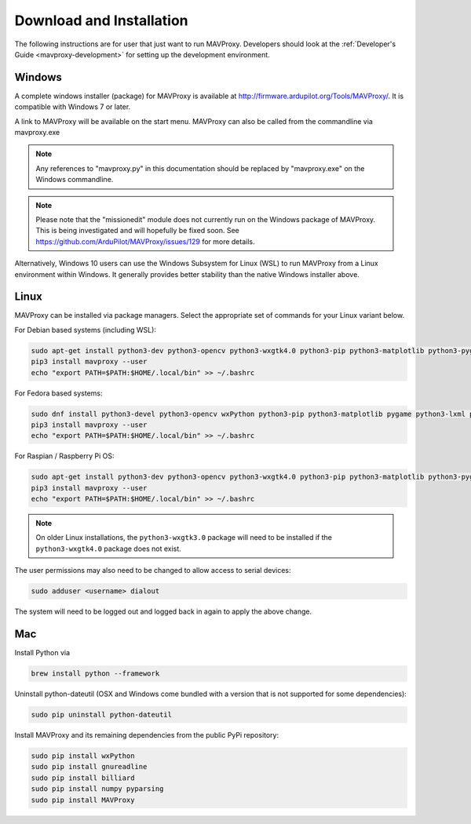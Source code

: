.. _mavproxy-downloadinstall:

=========================
Download and Installation
=========================

The following instructions are for user that just want to run MAVProxy. Developers should look at the :ref:`Developer's Guide <mavproxy-development>` for setting up the development environment.

.. _mavproxy-downloadinstallwindows:

Windows
=======

A complete windows installer (package) for MAVProxy is available at
http://firmware.ardupilot.org/Tools/MAVProxy/. It is compatible
with Windows 7 or later.

A link to MAVProxy will be available on the start menu. MAVProxy can
also be called from the commandline via mavproxy.exe

.. note::
    Any references to "mavproxy.py" in this documentation should be
    replaced by "mavproxy.exe" on the Windows commandline.

.. note::

    Please note that the "missionedit" module does not currently run on the
    Windows package of MAVProxy. This is being investigated and will
    hopefully be fixed soon. See https://github.com/ArduPilot/MAVProxy/issues/129 for more details.

Alternatively, Windows 10 users can use the Windows Subsystem for Linux (WSL) to run MAVProxy from a Linux environment
within Windows. It generally provides better stability than the native Windows installer above.


.. _mavproxy-downloadinstalllinux:

Linux
=====

MAVProxy can be installed via package managers. Select the appropriate set of commands for your Linux variant below.

For Debian based systems (including WSL):

.. code:: bash

    sudo apt-get install python3-dev python3-opencv python3-wxgtk4.0 python3-pip python3-matplotlib python3-pygame python3-lxml python3-yaml
    pip3 install mavproxy --user
    echo "export PATH=$PATH:$HOME/.local/bin" >> ~/.bashrc
    
For Fedora based systems:

.. code:: bash

    sudo dnf install python3-devel python3-opencv wxPython python3-pip python3-matplotlib pygame python3-lxml python3-yaml redhat-rpm-config
    pip3 install mavproxy --user
    echo "export PATH=$PATH:$HOME/.local/bin" >> ~/.bashrc

For Raspian / Raspberry Pi OS:

.. code:: bash

    sudo apt-get install python3-dev python3-opencv python3-wxgtk4.0 python3-pip python3-matplotlib python3-pygame python3-lxml python3-yaml libxml2-dev
    pip3 install mavproxy --user
    echo "export PATH=$PATH:$HOME/.local/bin" >> ~/.bashrc


.. note::

    On older Linux installations, the ``python3-wxgtk3.0`` package will need to be installed if the 
    ``python3-wxgtk4.0`` package does not exist.

The user permissions may also need to be changed to allow access to serial devices:
   
.. code:: bash

    sudo adduser <username> dialout    

The system will need to be logged out and logged back in again to apply the above change.

.. _mavproxy-downloadinstallmac:

Mac
===

Install Python via

.. code:: bash

    brew install python --framework

Uninstall python-dateutil (OSX and Windows come bundled with a version that is not supported for some dependencies):

.. code:: bash

    sudo pip uninstall python-dateutil

Install MAVProxy and its remaining dependencies from the public PyPi repository:

.. code:: bash

    sudo pip install wxPython
    sudo pip install gnureadline
    sudo pip install billiard
    sudo pip install numpy pyparsing
    sudo pip install MAVProxy


